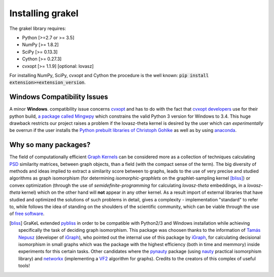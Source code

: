 .. _installation:

=================
Installing grakel
=================
The grakel library requires:

* Python [>=2.7 or >= 3.5]
* NumPy [>= 1.8.2]
* SciPy [>= 0.13.3]
* Cython [>= 0.27.3]
* cvxopt [>= 1.1.9] [optional: lovasz]

For installing NumPy, SciPy, cvxopt and Cython the procedure
is the well known: :code:`pip install extension>=extension_version`.

----------------------------
Windows Compatibility Issues
----------------------------
A minor **Windows**. compatibility issue concerns `cvxopt`_ and has to do with the
fact that `cvxopt developers`_ use for their python build, `a package called Mingwpy`_
which constrains the valid Python 3 version for Windows to 3.4. This huge drawback
restricts our project raises a problem if the lovasz-theta kernel is desired by the user which can
*experimentally* be overrun if the user installs the `Python prebuilt libraries of Christoph Gohlke`_
as well as by using `anaconda`_.

.. _cvxopt: http://cvxopt.org/
.. _cvxopt developers: http://cvxopt.org/copyright.html
.. _a package called Mingwpy: http://cvxopt.org/install/index.html#windows
.. _Python prebuilt libraries of Christoph Gohlke: https://www.lfd.uci.edu/~gohlke/pythonlibs/#cvxopt
.. _anaconda: https://anaconda.org/omnia/cvxopt

---------------------
Why so many packages?
---------------------
The field of computationally efficient `Graph Kernels`_ can be considered
more as a collection of techniques calculating `PSD`_ similarity matrices, between
graph objects, than a field (with the compact sense of the term). The big diversity
of methods and ideas implied to extract a similarity score between to graphs, leads
to the use of very precise and studied algorithms as graph isomorphism 
(for determining *isomorphic-graphlets* on the graphlet-sampling kernel [bliss]_)
or convex optimization (through the use of *semidefinite-programming* 
for calculating *lovasz-theta* embeddings, in a *lovasz-theta* kernel)
which on the other hand will **not** appear in any other kernel.
As a result import of external libraries that have studied and optimized the solutions
of such problems in detail, gives a complexity - implementation "standard" to refer to, 
while follows the idea of standing on the shoulders of the scientific community, which
can be viable through the use of `free software`_.

.. _Graph Kernels: https://en.wikipedia.org/wiki/Graph_kernel
.. _PSD: https://en.wikipedia.org/wiki/Positive-definite_matrix
.. _free software: https://en.wikipedia.org/wiki/Free_software

.. [bliss] GraKeL extended `pybliss`_ in order to be compatible with Python2/3 and Windows installation
    while achieving specifically the task of deciding graph isomorphism. This package was choosen thanks to
    the information of `Tamás Nepusz`_ (developer of `iGraph`_), who pointed out the internal use of this
    package by `iGraph`_, for calculating decisional isomorphism in small graphs which was the package with
    the highest efficiency (both in time and memmory) inside experiments for this certain tasks. Other candidates
    where the `pynauty`_ package (using `nauty`_ practical isomorphism library) and `networkx`_ (implementing
    a `VF2`_ algorithm for graphs). Credits to the creators of this complex of useful tools!

.. _pybliss: http://www.tcs.hut.fi/Software/bliss/
.. _Tamás Nepusz: http://hal.elte.hu/~nepusz/
.. _iGraph: http://igraph.org/
.. _pynauty: https://web.cs.dal.ca/~peter/software/pynauty/html/
.. _nauty: http://users.cecs.anu.edu.au/~bdm/nauty/
.. _networkx: https://networkx.github.io/
.. _VF2: https://networkx.github.io/documentation/networkx-1.10/reference/algorithms.isomorphism.vf2.html
